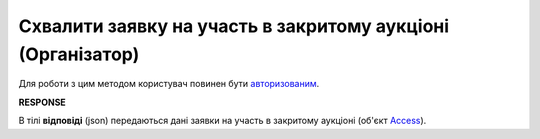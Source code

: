 ######################################################################
**Схвалити заявку на участь в закритому аукціоні (Організатор)**
######################################################################

Для роботи з цим методом користувач повинен бути `авторизованим <https://wiki.edin.ua/uk/latest/API_Tender/Methods/Authorization.html>`__.

.. csv-table:: 
  :file: AccessConfirm.csv
  :widths:  10, 41
  :stub-columns: 0

**RESPONSE**

В тілі **відповіді** (json) передаються дані заявки на участь в закритому аукціоні (об'єкт `Access <https://wiki.edin.ua/uk/latest/API_Tender/Methods/EveryBody/AccessRequestResponse.html>`__).
